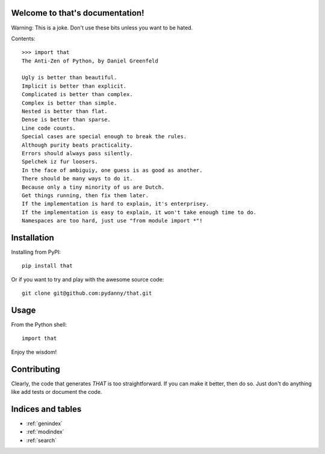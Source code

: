 .. that documentation master file, created by
   sphinx-quickstart on Sat Oct 29 23:23:45 2011.
   You can adapt this file completely to your liking, but it should at least
   contain the root `toctree` directive.

Welcome to that's documentation!
================================

Warning: This is a joke. Don't use these bits unless you want to be hated.

Contents::
    
    >>> import that
    The Anti-Zen of Python, by Daniel Greenfeld

    Ugly is better than beautiful.
    Implicit is better than explicit.
    Complicated is better than complex.
    Complex is better than simple.
    Nested is better than flat.
    Dense is better than sparse.
    Line code counts.
    Special cases are special enough to break the rules.
    Although purity beats practicality.
    Errors should always pass silently.
    Spelchek iz fur loosers.
    In the face of ambiguiy, one guess is as good as another.
    There should be many ways to do it.
    Because only a tiny minority of us are Dutch.
    Get things running, then fix them later. 
    If the implementation is hard to explain, it's enterprisey.
    If the implementation is easy to explain, it won't take enough time to do.
    Namespaces are too hard, just use "from module import *"!

Installation
=============

Installing from PyPI::

    pip install that

Or if you want to try and play with the awesome source code::

    git clone git@github.com:pydanny/that.git

Usage
======

From the Python shell::

    import that

Enjoy the wisdom!

Contributing
============

Clearly, the code that generates `THAT` is too straightforward. If you can make it better, then do so. Just don't do anything like add tests or document the code.

Indices and tables
==================

* :ref:`genindex`
* :ref:`modindex`
* :ref:`search`

